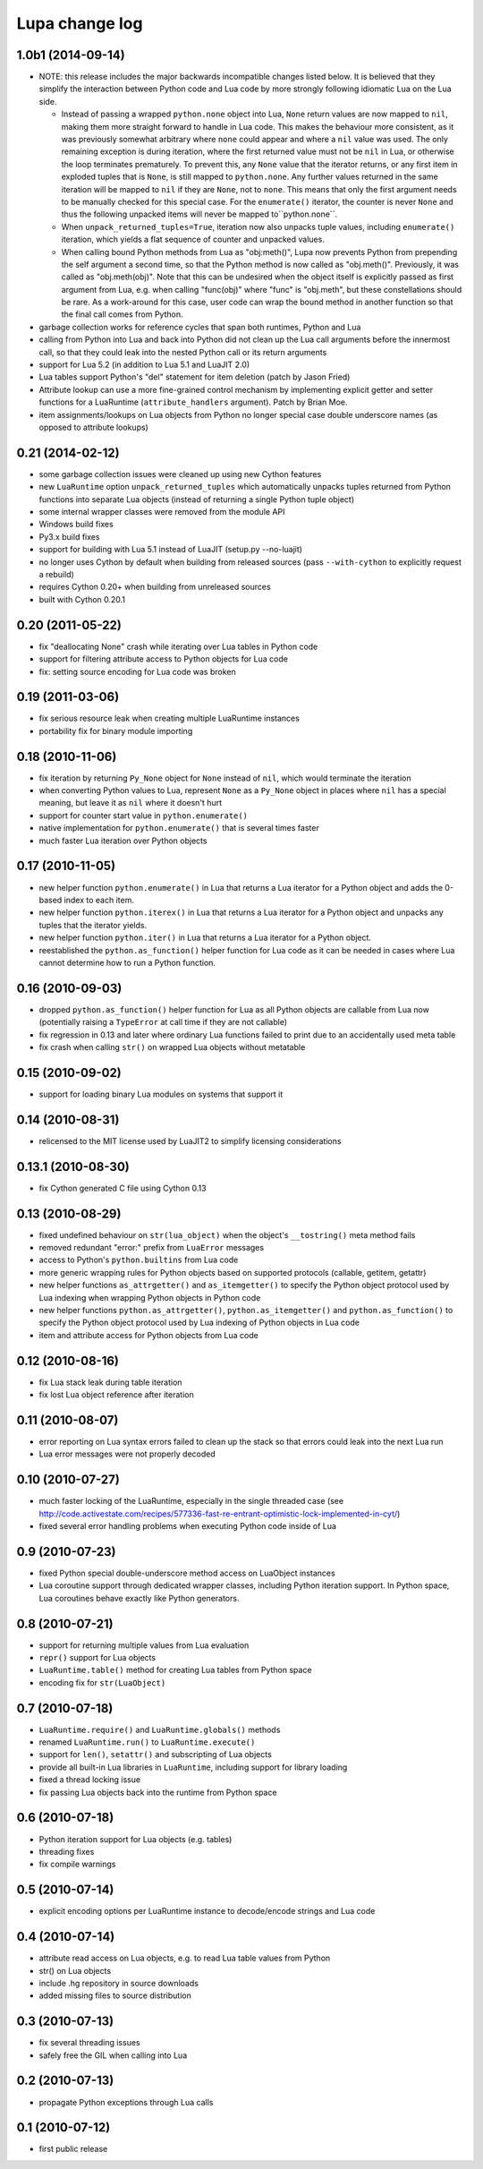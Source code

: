 Lupa change log
===============

1.0b1 (2014-09-14)
------------------

* NOTE: this release includes the major backwards incompatible changes listed
  below.  It is believed that they simplify the interaction between Python code
  and Lua code by more strongly following idiomatic Lua on the Lua side.

  * Instead of passing a wrapped ``python.none`` object into Lua, ``None``
    return values are now mapped to ``nil``, making them more straight forward
    to handle in Lua code.  This makes the behaviour more consistent, as it
    was previously somewhat arbitrary where ``none`` could appear and where a
    ``nil`` value was used.  The only remaining exception is during iteration,
    where the first returned value must not be ``nil`` in Lua, or otherwise
    the loop terminates prematurely.  To prevent this, any ``None`` value
    that the iterator returns, or any first item in exploded tuples that is
    ``None``, is still mapped to ``python.none``. Any further values
    returned in the same iteration will be mapped to ``nil`` if they are
    ``None``, not to ``none``.  This means that only the first argument
    needs to be manually checked for this special case.  For the
    ``enumerate()`` iterator, the counter is never ``None`` and thus the
    following unpacked items will never be mapped to``python.none``.

  * When ``unpack_returned_tuples=True``, iteration now also unpacks tuple
    values, including ``enumerate()`` iteration, which yields a flat sequence
    of counter and unpacked values.

  * When calling bound Python methods from Lua as "obj:meth()", Lupa now
    prevents Python from prepending the self argument a second time, so that
    the Python method is now called as "obj.meth()".  Previously, it was called
    as "obj.meth(obj)".  Note that this can be undesired when the object itself
    is explicitly passed as first argument from Lua, e.g. when calling
    "func(obj)" where "func" is "obj.meth", but these constellations should be
    rare.  As a work-around for this case, user code can wrap the bound method
    in another function so that the final call comes from Python.

* garbage collection works for reference cycles that span both runtimes,
  Python and Lua

* calling from Python into Lua and back into Python did not clean up the
  Lua call arguments before the innermost call, so that they could leak
  into the nested Python call or its return arguments

* support for Lua 5.2 (in addition to Lua 5.1 and LuaJIT 2.0)

* Lua tables support Python's "del" statement for item deletion
  (patch by Jason Fried)

* Attribute lookup can use a more fine-grained control mechanism by
  implementing explicit getter and setter functions for a LuaRuntime
  (``attribute_handlers`` argument).  Patch by Brian Moe.

* item assignments/lookups on Lua objects from Python no longer
  special case double underscore names (as opposed to attribute lookups)


0.21 (2014-02-12)
------------------

* some garbage collection issues were cleaned up using new Cython features

* new ``LuaRuntime`` option ``unpack_returned_tuples`` which automatically
  unpacks tuples returned from Python functions into separate Lua objects
  (instead of returning a single Python tuple object)

* some internal wrapper classes were removed from the module API

* Windows build fixes

* Py3.x build fixes

* support for building with Lua 5.1 instead of LuaJIT (setup.py --no-luajit)

* no longer uses Cython by default when building from released sources (pass
  ``--with-cython`` to explicitly request a rebuild)

* requires Cython 0.20+ when building from unreleased sources

* built with Cython 0.20.1


0.20 (2011-05-22)
------------------

* fix "deallocating None" crash while iterating over Lua tables in
  Python code

* support for filtering attribute access to Python objects for Lua
  code

* fix: setting source encoding for Lua code was broken


0.19 (2011-03-06)
------------------

* fix serious resource leak when creating multiple LuaRuntime instances

* portability fix for binary module importing


0.18 (2010-11-06)
------------------

* fix iteration by returning ``Py_None`` object for ``None`` instead
  of ``nil``, which would terminate the iteration

* when converting Python values to Lua, represent ``None`` as a
  ``Py_None`` object in places where ``nil`` has a special meaning,
  but leave it as ``nil`` where it doesn't hurt

* support for counter start value in ``python.enumerate()``

* native implementation for ``python.enumerate()`` that is several
  times faster

* much faster Lua iteration over Python objects


0.17 (2010-11-05)
------------------

* new helper function ``python.enumerate()`` in Lua that returns a Lua
  iterator for a Python object and adds the 0-based index to each
  item.

* new helper function ``python.iterex()`` in Lua that returns a Lua
  iterator for a Python object and unpacks any tuples that the
  iterator yields.

* new helper function ``python.iter()`` in Lua that returns a Lua
  iterator for a Python object.

* reestablished the ``python.as_function()`` helper function for Lua
  code as it can be needed in cases where Lua cannot determine how to
  run a Python function.


0.16 (2010-09-03)
------------------

* dropped ``python.as_function()`` helper function for Lua as all
  Python objects are callable from Lua now (potentially raising a
  ``TypeError`` at call time if they are not callable)

* fix regression in 0.13 and later where ordinary Lua functions failed
  to print due to an accidentally used meta table

* fix crash when calling ``str()`` on wrapped Lua objects without
  metatable


0.15 (2010-09-02)
------------------

* support for loading binary Lua modules on systems that support it


0.14 (2010-08-31)
------------------

* relicensed to the MIT license used by LuaJIT2 to simplify licensing
  considerations


0.13.1 (2010-08-30)
--------------------

* fix Cython generated C file using Cython 0.13


0.13 (2010-08-29)
------------------

* fixed undefined behaviour on ``str(lua_object)`` when the object's
  ``__tostring()`` meta method fails

* removed redundant "error:" prefix from ``LuaError`` messages

* access to Python's ``python.builtins`` from Lua code

* more generic wrapping rules for Python objects based on supported
  protocols (callable, getitem, getattr)

* new helper functions ``as_attrgetter()`` and ``as_itemgetter()`` to
  specify the Python object protocol used by Lua indexing when
  wrapping Python objects in Python code

* new helper functions ``python.as_attrgetter()``,
  ``python.as_itemgetter()`` and ``python.as_function()`` to specify
  the Python object protocol used by Lua indexing of Python objects in
  Lua code

* item and attribute access for Python objects from Lua code


0.12 (2010-08-16)
------------------

* fix Lua stack leak during table iteration

* fix lost Lua object reference after iteration


0.11 (2010-08-07)
------------------

* error reporting on Lua syntax errors failed to clean up the stack so
  that errors could leak into the next Lua run

* Lua error messages were not properly decoded


0.10 (2010-07-27)
------------------

* much faster locking of the LuaRuntime, especially in the single
  threaded case (see
  http://code.activestate.com/recipes/577336-fast-re-entrant-optimistic-lock-implemented-in-cyt/)

* fixed several error handling problems when executing Python code
  inside of Lua


0.9 (2010-07-23)
-----------------

* fixed Python special double-underscore method access on LuaObject
  instances

* Lua coroutine support through dedicated wrapper classes, including
  Python iteration support.  In Python space, Lua coroutines behave
  exactly like Python generators.


0.8 (2010-07-21)
-----------------

* support for returning multiple values from Lua evaluation

* ``repr()`` support for Lua objects

* ``LuaRuntime.table()`` method for creating Lua tables from Python
  space

* encoding fix for ``str(LuaObject)``


0.7 (2010-07-18)
-----------------

* ``LuaRuntime.require()`` and ``LuaRuntime.globals()`` methods

* renamed ``LuaRuntime.run()`` to ``LuaRuntime.execute()``

* support for ``len()``, ``setattr()`` and subscripting of Lua objects

* provide all built-in Lua libraries in ``LuaRuntime``, including
  support for library loading

* fixed a thread locking issue

* fix passing Lua objects back into the runtime from Python space


0.6 (2010-07-18)
-----------------

* Python iteration support for Lua objects (e.g. tables)

* threading fixes

* fix compile warnings


0.5 (2010-07-14)
-----------------

* explicit encoding options per LuaRuntime instance to decode/encode
  strings and Lua code


0.4 (2010-07-14)
-----------------

* attribute read access on Lua objects, e.g. to read Lua table values
  from Python

* str() on Lua objects

* include .hg repository in source downloads

* added missing files to source distribution


0.3 (2010-07-13)
-----------------

* fix several threading issues

* safely free the GIL when calling into Lua


0.2 (2010-07-13)
-----------------

* propagate Python exceptions through Lua calls


0.1 (2010-07-12)
-----------------

* first public release
